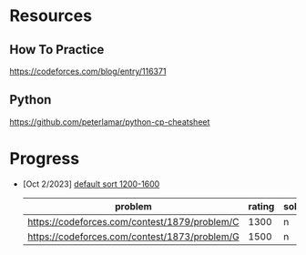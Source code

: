 #+STARTUP: showeverything

* Resources
** How To Practice
https://codeforces.com/blog/entry/116371
** Python
https://github.com/peterlamar/python-cp-cheatsheet

* Progress
- [Oct 2/2023] [[https://codeforces.com/problemset/page/1?tags=1200-1600][default sort 1200-1600]]
  | problem                                       | rating | solved |
  |-----------------------------------------------+--------+--------|
  | https://codeforces.com/contest/1879/problem/C |   1300 | n      |
  | https://codeforces.com/contest/1873/problem/G |   1500 | n      |
